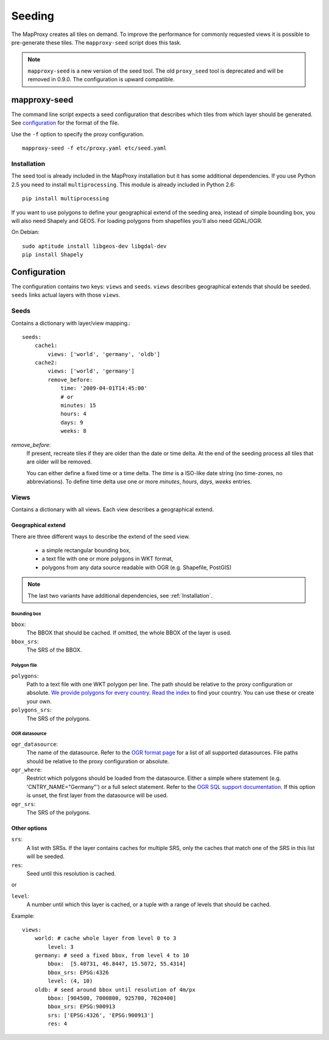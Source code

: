 Seeding
=======

The MapProxy creates all tiles on demand. To improve the performance for commonly
requested views it is possible to pre-generate these tiles. The ``mapproxy-seed`` script does
this task.

.. note:: ``mapproxy-seed`` is a new version of the seed tool. The old ``proxy_seed`` tool is deprecated and will be removed in 0.9.0. The configuration is upward compatible.

mapproxy-seed
-------------

The command line script expects a seed configuration that describes which tiles from which layer should be generated. See `configuration`_ for the format of the file.

Use the ``-f`` option to specify the proxy configuration.
::

    mapproxy-seed -f etc/proxy.yaml etc/seed.yaml


Installation
^^^^^^^^^^^^

The seed tool is already included in the MapProxy installation but it has some additional dependencies. If you use Python 2.5 you need to install ``multiprocessing``. This module is already included in Python 2.6::

  pip install multiprocessing

If you want to use polygons to define your geographical extend of the seeding area, instead of simple bounding box, you will also need Shapely and GEOS. For loading polygons from shapefiles you'll also need GDAL/OGR.

On Debian::

  sudo aptitude install libgeos-dev libgdal-dev
  pip install Shapely


Configuration
--------------

The configuration contains two keys: ``views`` and ``seeds``. ``views`` describes
geographical extends that should be seeded. ``seeds`` links actual layers with
those ``views``.


Seeds
^^^^^

Contains a dictionary with layer/view mapping.::

    seeds:
        cache1:
            views: ['world', 'germany', 'oldb']
        cache2:
            views: ['world', 'germany']
            remove_before:
                time: '2009-04-01T14:45:00'
                # or 
                minutes: 15
                hours: 4
                days: 9
                weeks: 8

`remove_before`:
    If present, recreate tiles if they are older than the date or time delta. At the
    end of the seeding process all tiles that are older will be removed.
    
    You can either define a fixed time or a time delta. The `time` is a ISO-like date
    string (no time-zones, no abbreviations). To define time delta use one or more
    `minutes`, `hours`, `days`, `weeks` entries.

Views
^^^^^

Contains a dictionary with all views. Each view describes a geographical extend.

Geographical extend
*******************

There are three different ways to describe the extend of the seed view.

 - a simple rectangular bounding box,
 - a text file with one or more polygons in WKT format,
 - polygons from any data source readable with OGR (e.g. Shapefile, PostGIS)

.. note:: The last two variants have additional dependencies, see :ref:`Installation`.

Bounding box
""""""""""""

``bbox``:
    The BBOX that should be cached. If omitted, the whole BBOX of the layer is used.

``bbox_srs``:
    The SRS of the BBOX.

Polygon file
""""""""""""

.. versionadded:: 0.8.3

``polygons``:
  Path to a text file with one WKT polygon per line. The path should be relative to
  the proxy configuration or absolute. `We provide polygons for every country <http://mapproxy.org/static/polygons/>`_. `Read the index <http://mapproxy.org/static/polygons/0-fips-codes.txt>`_ to find your country. You can use these or create your own. 

``polygons_srs``:
  The SRS of the polygons.

OGR datasource
""""""""""""""

.. versionadded:: 0.8.3

``ogr_datasource``:
  The name of the datasource. Refer to the `OGR format page
  <http://www.gdal.org/ogr/ogr_formats.html>`_ for a list of all supported
  datasources. File paths should be relative to the proxy configuration or absolute.

``ogr_where``:
  Restrict which polygons should be loaded from the datasource. Either a simple where
  statement (e.g. 'CNTRY_NAME="Germany"') or a full select statement. Refer to the
  `OGR SQL support documentation <http://www.gdal.org/ogr/ogr_sql.html>`_. If this
  option is unset, the first layer from the datasource will be used.

``ogr_srs``:
  The SRS of the polygons.

Other options
*************

``srs``:
    A list with SRSs. If the layer contains caches for multiple SRS, only the caches
    that match one of the SRS in this list will be seeded.

``res``:
    Seed until this resolution is cached.

or

``level``:
    A number until which this layer is cached, or a tuple with a range of
    levels that should be cached.

Example::
    
    views:
        world: # cache whole layer from level 0 to 3
            level: 3
        germany: # seed a fixed bbox, from level 4 to 10
            bbox:  [5.40731, 46.8447, 15.5072, 55.4314]
            bbox_srs: EPSG:4326
            level: (4, 10)
        oldb: # seed around bbox until resolution of 4m/px
            bbox: [904500, 7000800, 925700, 7020400]
            bbox_srs: EPSG:900913
            srs: ['EPSG:4326', 'EPSG:900913']
            res: 4